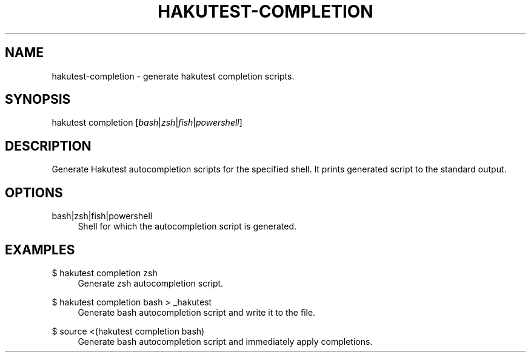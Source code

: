 .TH "HAKUTEST\-COMPLETION" "1" "2023-12-22" "github.com/shelepuginivan/hakutest" "Hakutest Manual"

.nh
.ad l

.SH "NAME"
hakutest\-completion \- generate hakutest completion scripts.

.SH "SYNOPSIS"
hakutest completion [\fIbash\fR|\fIzsh\fR|\fIfish\fR|\fIpowershell\fR]

.SH "DESCRIPTION"
Generate Hakutest autocompletion scripts for the specified shell. It prints generated script to the standard output.

.SH "OPTIONS"
.PP
bash|zsh|fish|powershell
.RS 4
Shell for which the autocompletion script is generated.
.RE

.SH "EXAMPLES"
.PP
$ hakutest completion zsh
.RS 4
Generate zsh autocompletion script.
.RE
.PP
$ hakutest completion bash > _hakutest
.RS 4
Generate bash autocompletion script and write it to the file.
.RE
.PP
$ source <(hakutest completion bash)
.RS 4
Generate bash autocompletion script and immediately apply completions.
.RE
